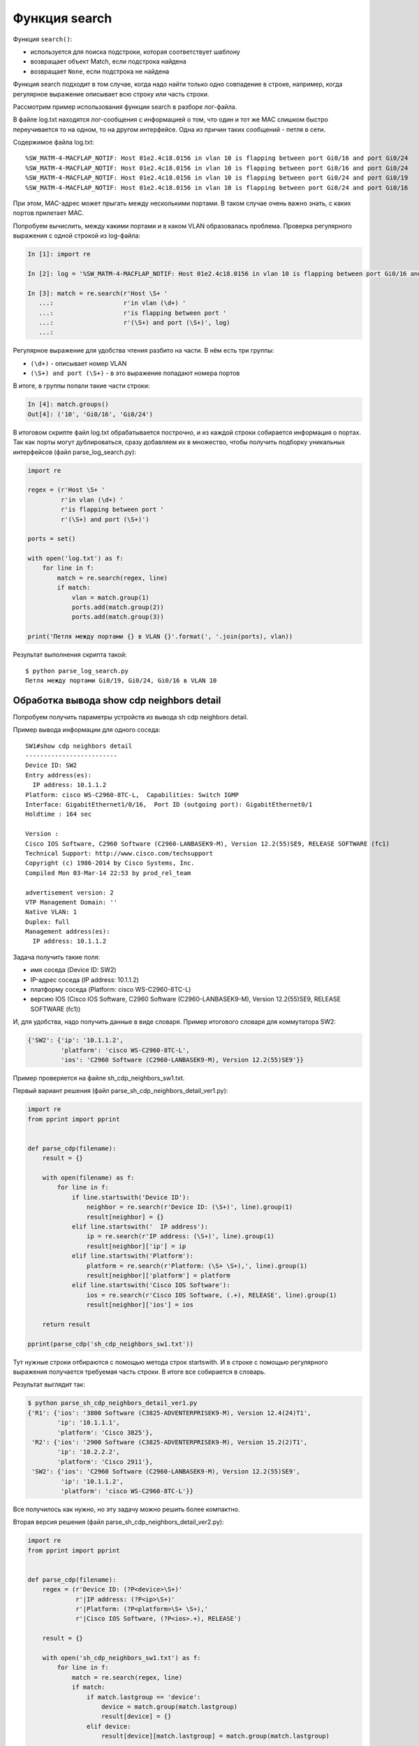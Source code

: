 Функция search
--------------

Функция ``search()``: 

* используется для поиска подстроки, которая соответствует шаблону 
* возвращает объект Match, если подстрока найдена
* возвращает ``None``, если подстрока не найдена

Функция search подходит в том случае, когда надо найти только одно
совпадение в строке, например, когда регулярное выражение описывает всю
строку или часть строки.

Рассмотрим пример использования функции search в разборе лог-файла.

В файле log.txt находятся лог-сообщения с информацией о том, что один и
тот же MAC слишком быстро переучивается то на одном, то на другом
интерфейсе. Одна из причин таких сообщений - петля в сети.

Содержимое файла log.txt:

::

    %SW_MATM-4-MACFLAP_NOTIF: Host 01e2.4c18.0156 in vlan 10 is flapping between port Gi0/16 and port Gi0/24
    %SW_MATM-4-MACFLAP_NOTIF: Host 01e2.4c18.0156 in vlan 10 is flapping between port Gi0/16 and port Gi0/24
    %SW_MATM-4-MACFLAP_NOTIF: Host 01e2.4c18.0156 in vlan 10 is flapping between port Gi0/24 and port Gi0/19
    %SW_MATM-4-MACFLAP_NOTIF: Host 01e2.4c18.0156 in vlan 10 is flapping between port Gi0/24 and port Gi0/16

При этом, MAC-адрес может прыгать между несколькими портами. В таком
случае очень важно знать, с каких портов прилетает MAC.

Попробуем вычислить, между какими портами и в каком VLAN образовалась
проблема.
Проверка регулярного выражения с одной строкой из log-файла:

.. code:: python

    In [1]: import re

    In [2]: log = '%SW_MATM-4-MACFLAP_NOTIF: Host 01e2.4c18.0156 in vlan 10 is flapping between port Gi0/16 and port Gi0/24'

    In [3]: match = re.search(r'Host \S+ '
       ...:                   r'in vlan (\d+) '
       ...:                   r'is flapping between port '
       ...:                   r'(\S+) and port (\S+)', log)
       ...:

Регулярное выражение для удобства чтения разбито на части. В нём есть три группы: 

* ``(\d+)`` - описывает номер VLAN 
* ``(\S+) and port (\S+)`` - в это выражение попадают номера портов

В итоге, в группы попали такие части строки:

.. code:: python

    In [4]: match.groups()
    Out[4]: ('10', 'Gi0/16', 'Gi0/24')

В итоговом скрипте файл log.txt обрабатывается построчно, и из каждой
строки собирается информация о портах. Так как порты могут
дублироваться, сразу добавляем их в множество, чтобы получить подборку
уникальных интерфейсов (файл parse_log_search.py):

.. code:: python

    import re

    regex = (r'Host \S+ '
             r'in vlan (\d+) '
             r'is flapping between port '
             r'(\S+) and port (\S+)')

    ports = set()

    with open('log.txt') as f:
        for line in f:
            match = re.search(regex, line)
            if match:
                vlan = match.group(1)
                ports.add(match.group(2))
                ports.add(match.group(3))

    print('Петля между портами {} в VLAN {}'.format(', '.join(ports), vlan))

Результат выполнения скрипта такой:

::

    $ python parse_log_search.py
    Петля между портами Gi0/19, Gi0/24, Gi0/16 в VLAN 10

Обработка вывода show cdp neighbors detail
^^^^^^^^^^^^^^^^^^^^^^^^^^^^^^^^^^^^^^^^^^

Попробуем получить параметры устройств из вывода sh cdp neighbors
detail.

Пример вывода информации для одного соседа:

::

    SW1#show cdp neighbors detail
    -------------------------
    Device ID: SW2
    Entry address(es):
      IP address: 10.1.1.2
    Platform: cisco WS-C2960-8TC-L,  Capabilities: Switch IGMP
    Interface: GigabitEthernet1/0/16,  Port ID (outgoing port): GigabitEthernet0/1
    Holdtime : 164 sec

    Version :
    Cisco IOS Software, C2960 Software (C2960-LANBASEK9-M), Version 12.2(55)SE9, RELEASE SOFTWARE (fc1)
    Technical Support: http://www.cisco.com/techsupport
    Copyright (c) 1986-2014 by Cisco Systems, Inc.
    Compiled Mon 03-Mar-14 22:53 by prod_rel_team

    advertisement version: 2
    VTP Management Domain: ''
    Native VLAN: 1
    Duplex: full
    Management address(es):
      IP address: 10.1.1.2

Задача получить такие поля: 

* имя соседа (Device ID: SW2) 
* IP-адрес соседа (IP address: 10.1.1.2) 
* платформу соседа (Platform: cisco WS-C2960-8TC-L) 
* версию IOS (Cisco IOS Software, C2960 Software (C2960-LANBASEK9-M), Version 12.2(55)SE9, RELEASE SOFTWARE (fc1))

И, для удобства, надо получить данные в виде словаря. Пример итогового
словаря для коммутатора SW2:

.. code:: python

    {'SW2': {'ip': '10.1.1.2',
             'platform': 'cisco WS-C2960-8TC-L',
             'ios': 'C2960 Software (C2960-LANBASEK9-M), Version 12.2(55)SE9'}}

Пример проверяется на файле sh_cdp_neighbors_sw1.txt.

Первый вариант решения (файл parse_sh_cdp_neighbors_detail_ver1.py):

.. code:: python

    import re
    from pprint import pprint


    def parse_cdp(filename):
        result = {}

        with open(filename) as f:
            for line in f:
                if line.startswith('Device ID'):
                    neighbor = re.search(r'Device ID: (\S+)', line).group(1)
                    result[neighbor] = {}
                elif line.startswith('  IP address'):
                    ip = re.search(r'IP address: (\S+)', line).group(1)
                    result[neighbor]['ip'] = ip
                elif line.startswith('Platform'):
                    platform = re.search(r'Platform: (\S+ \S+),', line).group(1)
                    result[neighbor]['platform'] = platform
                elif line.startswith('Cisco IOS Software'):
                    ios = re.search(r'Cisco IOS Software, (.+), RELEASE', line).group(1)
                    result[neighbor]['ios'] = ios

        return result

    pprint(parse_cdp('sh_cdp_neighbors_sw1.txt'))

Тут нужные строки отбираются с помощью метода строк startswith. И в
строке с помощью регулярного выражения получается требуемая часть
строки.
В итоге все собирается в словарь.

Результат выглядит так:

.. code:: python

    $ python parse_sh_cdp_neighbors_detail_ver1.py
    {'R1': {'ios': '3800 Software (C3825-ADVENTERPRISEK9-M), Version 12.4(24)T1',
            'ip': '10.1.1.1',
            'platform': 'Cisco 3825'},
     'R2': {'ios': '2900 Software (C3825-ADVENTERPRISEK9-M), Version 15.2(2)T1',
            'ip': '10.2.2.2',
            'platform': 'Cisco 2911'},
     'SW2': {'ios': 'C2960 Software (C2960-LANBASEK9-M), Version 12.2(55)SE9',
             'ip': '10.1.1.2',
             'platform': 'cisco WS-C2960-8TC-L'}}

Все получилось как нужно, но эту задачу можно решить более компактно.

Вторая версия решения (файл parse_sh_cdp_neighbors_detail_ver2.py):

.. code:: python

    import re
    from pprint import pprint


    def parse_cdp(filename):
        regex = (r'Device ID: (?P<device>\S+)'
                 r'|IP address: (?P<ip>\S+)'
                 r'|Platform: (?P<platform>\S+ \S+),'
                 r'|Cisco IOS Software, (?P<ios>.+), RELEASE')

        result = {}

        with open('sh_cdp_neighbors_sw1.txt') as f:
            for line in f:
                match = re.search(regex, line)
                if match:
                    if match.lastgroup == 'device':
                        device = match.group(match.lastgroup)
                        result[device] = {}
                    elif device:
                        result[device][match.lastgroup] = match.group(match.lastgroup)

        return result

    pprint(parse_cdp('sh_cdp_neighbors_sw1.txt'))

Пояснения ко второму варианту: 

* в регулярном выражении описаны все варианты строк через знак или ``|`` 
* без проверки строки ищется совпадение 
* если совпадение найдено, проверяется метод lastgroup 
* метод lastgroup возвращает имя последней именованной группы в регулярном 
  выражении, для которой было найдено совпадение 
* если было найдено совпадение для группы device, в переменную device записывается значение,
  которое попало в эту группу 
* иначе в словарь записывается соответствие 'имя группы': соответствующее значение

У этого решения ограничение в том, что подразумевается, что в каждой
строке может быть только одно совпадение. И в регулярных выражениях,
которые записаны через знак ``|``, может быть только одна группа.

Результат будет таким же:

.. code:: python

    $ python parse_sh_cdp_neighbors_detail_ver2.py
    {'R1': {'ios': '3800 Software (C3825-ADVENTERPRISEK9-M), Version 12.4(24)T1',
            'ip': '10.1.1.1',
            'platform': 'Cisco 3825'},
     'R2': {'ios': '2900 Software (C3825-ADVENTERPRISEK9-M), Version 15.2(2)T1',
            'ip': '10.2.2.2',
            'platform': 'Cisco 2911'},
     'SW2': {'ios': 'C2960 Software (C2960-LANBASEK9-M), Version 12.2(55)SE9',
             'ip': '10.1.1.2',
             'platform': 'cisco WS-C2960-8TC-L'}}


